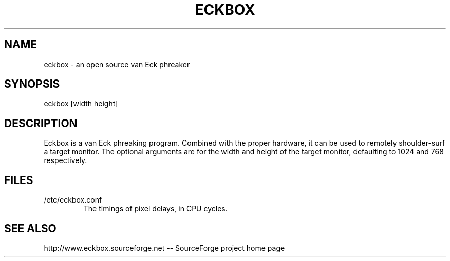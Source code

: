.TH ECKBOX 1 "7 March 2004"
.SH NAME
eckbox - an open source van Eck phreaker
.SH SYNOPSIS
eckbox [width height]
.SH DESCRIPTION
Eckbox is a van Eck phreaking program.  Combined with the proper hardware, it can be used to remotely shoulder-surf a target monitor.  The optional arguments are for the width and height of the target monitor, defaulting to 1024 and 768 respectively.
.SH FILES
.TP
/etc/eckbox.conf
The timings of pixel delays, in CPU cycles.
.SH "SEE ALSO"
http://www.eckbox.sourceforge.net -- SourceForge project home page